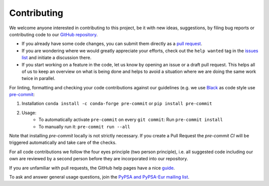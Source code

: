 ..
  SPDX-FileCopyrightText: 2019-2023 The PyPSA-Eur Authors

  SPDX-License-Identifier: CC-BY-4.0

#######################
Contributing
#######################

We welcome anyone interested in contributing to this project, be it with new
ideas, suggestions, by filing bug reports or contributing code to our `GitHub
repository <https://github.com/PyPSA/PyPSA-Eur>`_.

* If you already have some code changes, you can submit them directly as a `pull request <https://github.com/PyPSA/pypsa-eur/pulls>`_.
* If you are wondering where we would greatly appreciate your efforts, check out the ``help wanted`` tag in the `issues list <https://github.com/PyPSA/pypsa-eur/issues>`_ and initiate a discussion there.
* If you start working on a feature in the code, let us know by opening an issue or a draft pull request.
  This helps all of us to keep an overview on what is being done and helps to avoid a situation where we
  are doing the same work twice in parallel.

For linting, formatting and checking your code contributions
against our guidelines (e.g. we use `Black <https://github.com/psf/black>`_ as code style
use `pre-commit <https://pre-commit.com/index.html>`_:

1. Installation ``conda install -c conda-forge pre-commit`` or ``pip install pre-commit``
2. Usage:
    * To automatically activate ``pre-commit`` on every ``git commit``: Run ``pre-commit install``
    * To manually run it: ``pre-commit run --all``

Note that installing `pre-commit` locally is not strictly necessary. If you create a Pull Request the `pre-commit CI` will be triggered automatically and take care of the checks.

For all code contributions we follow the four eyes principle (two person principle), i.e. all suggested code
including our own are reviewed by a second person before they are incorporated into our repository.

If you are unfamiliar with pull requests, the GitHub help pages have a nice `guide <https://help.github.com/en/articles/about-pull-requests>`_.

To ask and answer general usage questions, join the `PyPSA and PyPSA-Eur mailing list <https://groups.google.com/forum/#!forum/pypsa>`_.
